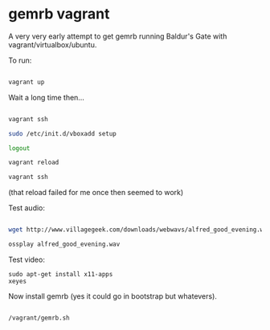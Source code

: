 * gemrb vagrant

A very very early attempt to get gemrb running Baldur's Gate with
vagrant/virtualbox/ubuntu.


To run:

#+BEGIN_SRC bash

vagrant up

#+END_SRC

Wait a long time then...

#+BEGIN_SRC bash

vagrant ssh

sudo /etc/init.d/vboxadd setup

logout

vagrant reload

vagrant ssh

#+END_SRC

(that reload failed for me once then seemed to work)

Test audio:

#+BEGIN_SRC  bash

wget http://www.villagegeek.com/downloads/webwavs/alfred_good_evening.wav

ossplay alfred_good_evening.wav

#+END_SRC

Test video:

#+BEGIN_SRC 
sudo apt-get install x11-apps
xeyes
#+END_SRC

Now install gemrb (yes it could go in bootstrap but whatevers).

#+BEGIN_SRC 

/vagrant/gemrb.sh

#+END_SRC


